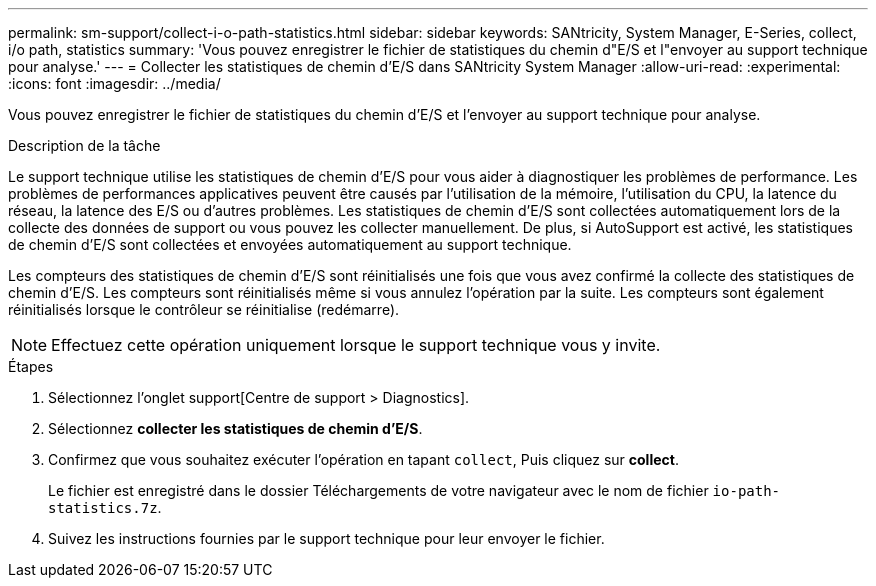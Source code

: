 ---
permalink: sm-support/collect-i-o-path-statistics.html 
sidebar: sidebar 
keywords: SANtricity, System Manager, E-Series, collect, i/o path, statistics 
summary: 'Vous pouvez enregistrer le fichier de statistiques du chemin d"E/S et l"envoyer au support technique pour analyse.' 
---
= Collecter les statistiques de chemin d'E/S dans SANtricity System Manager
:allow-uri-read: 
:experimental: 
:icons: font
:imagesdir: ../media/


[role="lead"]
Vous pouvez enregistrer le fichier de statistiques du chemin d'E/S et l'envoyer au support technique pour analyse.

.Description de la tâche
Le support technique utilise les statistiques de chemin d'E/S pour vous aider à diagnostiquer les problèmes de performance. Les problèmes de performances applicatives peuvent être causés par l'utilisation de la mémoire, l'utilisation du CPU, la latence du réseau, la latence des E/S ou d'autres problèmes. Les statistiques de chemin d'E/S sont collectées automatiquement lors de la collecte des données de support ou vous pouvez les collecter manuellement. De plus, si AutoSupport est activé, les statistiques de chemin d'E/S sont collectées et envoyées automatiquement au support technique.

Les compteurs des statistiques de chemin d'E/S sont réinitialisés une fois que vous avez confirmé la collecte des statistiques de chemin d'E/S. Les compteurs sont réinitialisés même si vous annulez l'opération par la suite. Les compteurs sont également réinitialisés lorsque le contrôleur se réinitialise (redémarre).

[NOTE]
====
Effectuez cette opération uniquement lorsque le support technique vous y invite.

====
.Étapes
. Sélectionnez l'onglet support[Centre de support > Diagnostics].
. Sélectionnez *collecter les statistiques de chemin d'E/S*.
. Confirmez que vous souhaitez exécuter l'opération en tapant `collect`, Puis cliquez sur *collect*.
+
Le fichier est enregistré dans le dossier Téléchargements de votre navigateur avec le nom de fichier `io-path-statistics.7z`.

. Suivez les instructions fournies par le support technique pour leur envoyer le fichier.

